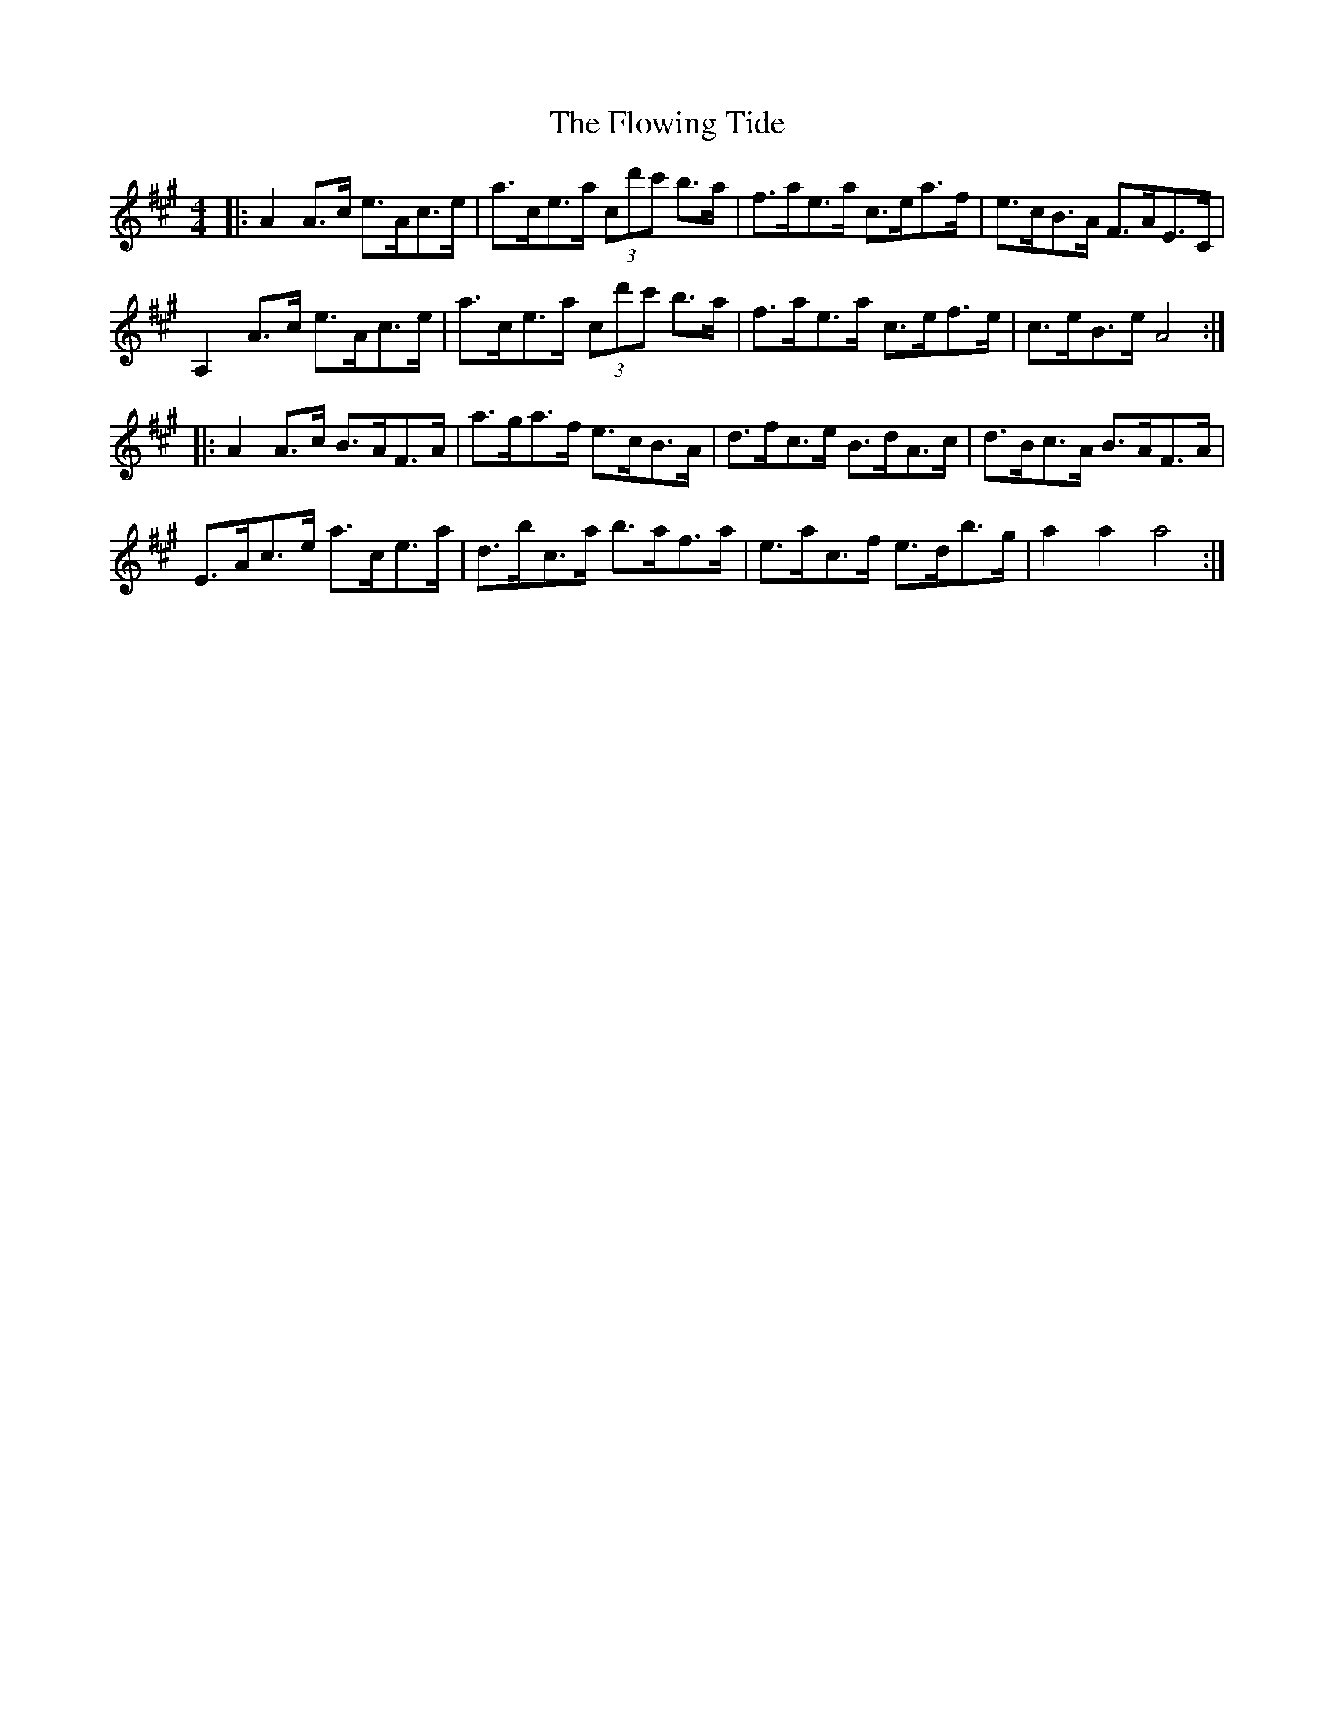 X: 13548
T: Flowing Tide, The
R: hornpipe
M: 4/4
K: Amajor
|:A2 A>c e>Ac>e|a>ce>a (3c’d'c' b>a|f>ae>a c>ea>f|e>cB>A F>AE>C|
A,2 A>c e>Ac>e|a>ce>a (3c’d'c' b>a|f>ae>a c>ef>e|c>eB>e A4:|
|:A2 A>c B>AF>A|a>ga>f e>cB>A|d>fc>e B>dA>c|d>Bc>A B>AF>A|
E>Ac>e a>ce>a|d’>bc’>a b>af>a|e>ac>f e>d’b>g|a2 a2 a4:|

